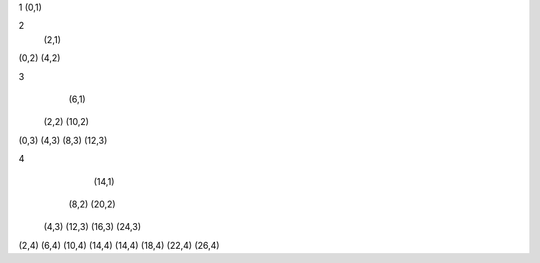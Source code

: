1
(0,1)

2
   (2,1)
(0,2) (4,2)

3
         (6,1)
    (2,2)    (10,2)
(0,3) (4,3) (8,3) (12,3)

4
                          (14,1)
            (8,2)                        (20,2)
     (4,3)        (12,3)          (16,3)        (24,3)
(2,4)  (6,4)  (10,4)  (14,4)  (14,4)  (18,4) (22,4)  (26,4)
